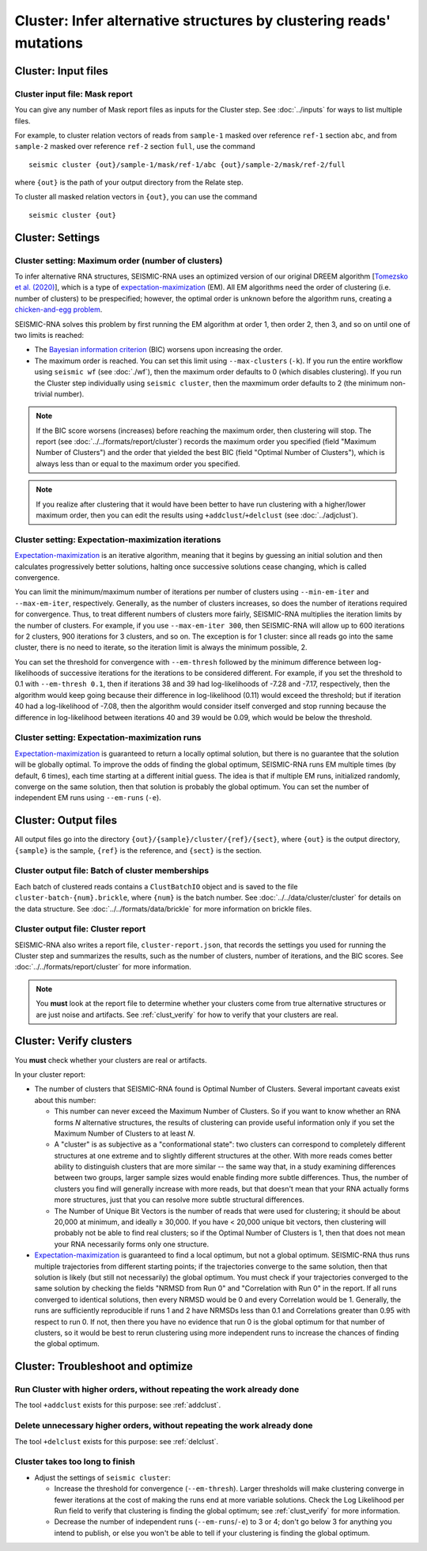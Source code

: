 
Cluster: Infer alternative structures by clustering reads' mutations
--------------------------------------------------------------------------------

Cluster: Input files
^^^^^^^^^^^^^^^^^^^^^^^^^^^^^^^^^^^^^^^^^^^^^^^^^^^^^^^^^^^^^^^^^^^^^^^^^^^^^^^^

Cluster input file: Mask report
""""""""""""""""""""""""""""""""""""""""""""""""""""""""""""""""""""""""""""""""

You can give any number of Mask report files as inputs for the Cluster step.
See :doc:`../inputs` for ways to list multiple files.

For example, to cluster relation vectors of reads from ``sample-1`` masked over
reference ``ref-1`` section ``abc``, and from ``sample-2`` masked over reference
``ref-2`` section ``full``, use the command ::

    seismic cluster {out}/sample-1/mask/ref-1/abc {out}/sample-2/mask/ref-2/full

where ``{out}`` is the path of your output directory from the Relate step.

To cluster all masked relation vectors in ``{out}``, you can use the command ::

    seismic cluster {out}

Cluster: Settings
^^^^^^^^^^^^^^^^^^^^^^^^^^^^^^^^^^^^^^^^^^^^^^^^^^^^^^^^^^^^^^^^^^^^^^^^^^^^^^^^

.. _cluster_max:

Cluster setting: Maximum order (number of clusters)
""""""""""""""""""""""""""""""""""""""""""""""""""""""""""""""""""""""""""""""""

To infer alternative RNA structures, SEISMIC-RNA uses an optimized version of
our original DREEM algorithm [`Tomezsko et al. (2020)`_], which is a type of
`expectation-maximization`_ (EM).
All EM algorithms need the order of clustering (i.e. number of clusters) to be
prespecified; however, the optimal order is unknown before the algorithm runs,
creating a `chicken-and-egg problem`_.

SEISMIC-RNA solves this problem by first running the EM algorithm at order 1,
then order 2, then 3, and so on until one of two limits is reached:

- The `Bayesian information criterion`_ (BIC) worsens upon increasing the order.
- The maximum order is reached.
  You can set this limit using ``--max-clusters`` (``-k``).
  If you run the entire workflow using ``seismic wf`` (see :doc:`./wf`), then
  the maximum order defaults to 0 (which disables clustering).
  If you run the Cluster step individually using ``seismic cluster``, then the
  maxmimum order defaults to 2 (the minimum non-trivial number).

.. note::
    If the BIC score worsens (increases) before reaching the maximum order,
    then clustering will stop.
    The report (see :doc:`../../formats/report/cluster`) records the maximum
    order you specified (field "Maximum Number of Clusters") and the order that
    yielded the best BIC (field "Optimal Number of Clusters"), which is always
    less than or equal to the maximum order you specified.

.. note::
    If you realize after clustering that it would have been better to have run
    clustering with a higher/lower maximum order, then you can edit the results
    using ``+addclust``/``+delclust`` (see :doc:`../adjclust`).

Cluster setting: Expectation-maximization iterations
""""""""""""""""""""""""""""""""""""""""""""""""""""""""""""""""""""""""""""""""

`Expectation-maximization`_ is an iterative algorithm, meaning that it begins by
guessing an initial solution and then calculates progressively better solutions,
halting once successive solutions cease changing, which is called convergence.

You can limit the minimum/maximum number of iterations per number of clusters
using ``--min-em-iter`` and ``--max-em-iter``, respectively.
Generally, as the number of clusters increases, so does the number of iterations
required for convergence.
Thus, to treat different numbers of clusters more fairly, SEISMIC-RNA multiplies
the iteration limits by the number of clusters.
For example, if you use ``--max-em-iter 300``, then SEISMIC-RNA will allow up to
600 iterations for 2 clusters, 900 iterations for 3 clusters, and so on.
The exception is for 1 cluster: since all reads go into the same cluster, there
is no need to iterate, so the iteration limit is always the minimum possible, 2.

You can set the threshold for convergence with ``--em-thresh`` followed by the
minimum difference between log-likelihoods of successive iterations for the
iterations to be considered different.
For example, if you set the threshold to 0.1 with ``--em-thresh 0.1``, then if
iterations 38 and 39 had log-likelihoods of -7.28 and -7.17, respectively, then
the algorithm would keep going because their difference in log-likelihood (0.11)
would exceed the threshold; but if iteration 40 had a log-likelihood of -7.08,
then the algorithm would consider itself converged and stop running because the
difference in log-likelihood between iterations 40 and 39 would be 0.09, which
would be below the threshold.

Cluster setting: Expectation-maximization runs
""""""""""""""""""""""""""""""""""""""""""""""""""""""""""""""""""""""""""""""""

`Expectation-maximization`_ is guaranteed to return a locally optimal solution,
but there is no guarantee that the solution will be globally optimal.
To improve the odds of finding the global optimum, SEISMIC-RNA runs EM multiple
times (by default, 6 times), each time starting at a different initial guess.
The idea is that if multiple EM runs, initialized randomly, converge on the same
solution, then that solution is probably the global optimum.
You can set the number of independent EM runs using ``--em-runs`` (``-e``).

Cluster: Output files
^^^^^^^^^^^^^^^^^^^^^^^^^^^^^^^^^^^^^^^^^^^^^^^^^^^^^^^^^^^^^^^^^^^^^^^^^^^^^^^^

All output files go into the directory ``{out}/{sample}/cluster/{ref}/{sect}``,
where ``{out}`` is the output directory, ``{sample}`` is the sample, ``{ref}``
is the reference, and ``{sect}`` is the section.

Cluster output file: Batch of cluster memberships
""""""""""""""""""""""""""""""""""""""""""""""""""""""""""""""""""""""""""""""""

Each batch of clustered reads contains a ``ClustBatchIO`` object and is saved to
the file ``cluster-batch-{num}.brickle``, where ``{num}`` is the batch number.
See :doc:`../../data/cluster/cluster` for details on the data structure.
See :doc:`../../formats/data/brickle` for more information on brickle files.

Cluster output file: Cluster report
""""""""""""""""""""""""""""""""""""""""""""""""""""""""""""""""""""""""""""""""

SEISMIC-RNA also writes a report file, ``cluster-report.json``, that records the
settings you used for running the Cluster step and summarizes the results, such
as the number of clusters, number of iterations, and the BIC scores.
See :doc:`../../formats/report/cluster` for more information.

.. note::
    You **must** look at the report file to determine whether your clusters come
    from true alternative structures or are just noise and artifacts.
    See :ref:`clust_verify` for how to verify that your clusters are real.

.. _clust_verify:

Cluster: Verify clusters
^^^^^^^^^^^^^^^^^^^^^^^^^^^^^^^^^^^^^^^^^^^^^^^^^^^^^^^^^^^^^^^^^^^^^^^^^^^^^^^^

You **must** check whether your clusters are real or artifacts.

In your cluster report:

- The number of clusters that SEISMIC-RNA found is Optimal Number of Clusters.
  Several important caveats exist about this number:

  - This number can never exceed the Maximum Number of Clusters.
    So if you want to know whether an RNA forms *N* alternative structures, the
    results of clustering can provide useful information only if you set the
    Maximum Number of Clusters to at least *N*.
  - A "cluster" is as subjective as a "conformational state": two clusters can
    correspond to completely different structures at one extreme and to slightly
    different structures at the other.
    With more reads comes better ability to distinguish clusters that are more
    similar -- the same way that, in a study examining differences between two
    groups, larger sample sizes would enable finding more subtle differences.
    Thus, the number of clusters you find will generally increase with more
    reads, but that doesn't mean that your RNA actually forms more structures,
    just that you can resolve more subtle structural differences.
  - The Number of Unique Bit Vectors is the number of reads that were used for
    clustering; it should be about 20,000 at minimum, and ideally ≥ 30,000.
    If you have < 20,000 unique bit vectors, then clustering will probably not
    be able to find real clusters; so if the Optimal Number of Clusters is 1,
    then that does not mean your RNA necessarily forms only one structure.

- `Expectation-maximization`_ is guaranteed to find a local optimum, but not a
  global optimum.
  SEISMIC-RNA thus runs multiple trajectories from different starting points; if
  the trajectories converge to the same solution, then that solution is likely
  (but still not necessarily) the global optimum.
  You must check if your trajectories converged to the same solution by checking
  the fields "NRMSD from Run 0" and "Correlation with Run 0" in the report.
  If all runs converged to identical solutions, then every NRMSD would be 0 and
  every Correlation would be 1.
  Generally, the runs are sufficiently reproducible if runs 1 and 2 have NRMSDs
  less than 0.1 and Correlations greater than 0.95 with respect to run 0.
  If not, then there you have no evidence that run 0 is the global optimum for
  that number of clusters, so it would be best to rerun clustering using more
  independent runs to increase the chances of finding the global optimum.

Cluster: Troubleshoot and optimize
^^^^^^^^^^^^^^^^^^^^^^^^^^^^^^^^^^^^^^^^^^^^^^^^^^^^^^^^^^^^^^^^^^^^^^^^^^^^^^^^

Run Cluster with higher orders, without repeating the work already done
""""""""""""""""""""""""""""""""""""""""""""""""""""""""""""""""""""""""""""""""

The tool ``+addclust`` exists for this purpose: see :ref:`addclust`.

Delete unnecessary higher orders, without repeating the work already done
""""""""""""""""""""""""""""""""""""""""""""""""""""""""""""""""""""""""""""""""

The tool ``+delclust`` exists for this purpose: see :ref:`delclust`.

Cluster takes too long to finish
""""""""""""""""""""""""""""""""""""""""""""""""""""""""""""""""""""""""""""""""

- Adjust the settings of ``seismic cluster``:

  - Increase the threshold for convergence (``--em-thresh``).
    Larger thresholds will make clustering converge in fewer iterations at the
    cost of making the runs end at more variable solutions.
    Check the Log Likelihood per Run field to verify that clustering is finding
    the global optimum; see :ref:`clust_verify` for more information.
  - Decrease the number of independent runs (``--em-runs``/``-e``) to 3 or 4;
    don't go below 3 for anything you intend to publish, or else you won't be
    able to tell if your clustering is finding the global optimum.

.. _Tomezsko et al. (2020): https://doi.org/10.1038/s41586-020-2253-5
.. _expectation-maximization: https://en.wikipedia.org/wiki/Expectation%E2%80%93maximization_algorithm
.. _chicken-and-egg problem: https://en.wikipedia.org/wiki/Chicken_or_the_egg
.. _Bayesian information criterion: https://en.wikipedia.org/wiki/Bayesian_information_criterion
